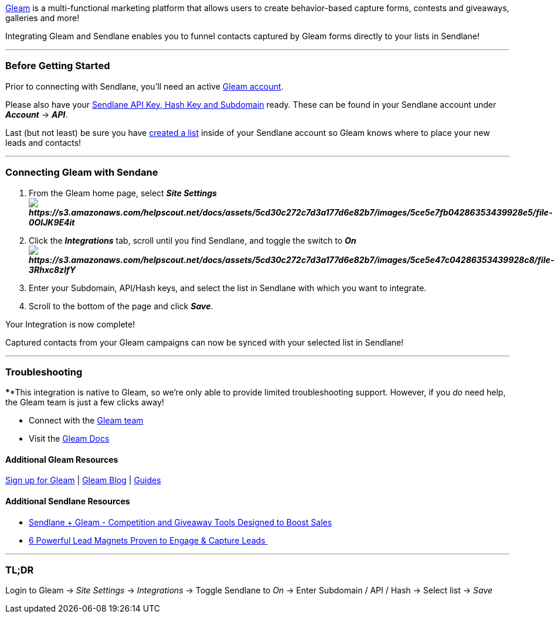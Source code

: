 https://gleam.io/?via=1267658[Gleam] is a multi-functional marketing
platform that allows users to create behavior-based capture forms,
contests and giveaways, galleries and more!

Integrating Gleam and Sendlane enables you to funnel contacts captured
by Gleam forms directly to your lists in Sendlane!

'''''

=== Before Getting Started

Prior to connecting with Sendlane, you'll need an active
https://gleam.io/?via=1267658[Gleam account].

Please also have your
https://help.sendlane.com/article/71-how-to-find-your-api-key-api-hash-key-and-subdomain[Sendlane
API Key&#44; Hash Key and Subdomain] ready. These can be found in your
Sendlane account under *_Account_* → *_API_*.

Last (but not least) be sure you have
https://help.sendlane.com/article/125-creating-a-list[created a list]
inside of your Sendlane account so Gleam knows where to place your new
leads and contacts!

'''''

=== Connecting Gleam with Sendane

. From the Gleam home page, select *_Site Settings +
image:https://s3.amazonaws.com/helpscout.net/docs/assets/5cd30c272c7d3a177d6e82b7/images/5ce5e7fb04286353439928e5/file-0OIJK9E4it.png[https://s3.amazonaws.com/helpscout.net/docs/assets/5cd30c272c7d3a177d6e82b7/images/5ce5e7fb04286353439928e5/file-0OIJK9E4it]_*
. Click the *_Integrations_* tab, scroll until you find Sendlane, and
toggle the switch to *_On +
image:https://s3.amazonaws.com/helpscout.net/docs/assets/5cd30c272c7d3a177d6e82b7/images/5ce5e47c04286353439928c8/file-3Rhxc8zlfY.png[https://s3.amazonaws.com/helpscout.net/docs/assets/5cd30c272c7d3a177d6e82b7/images/5ce5e47c04286353439928c8/file-3Rhxc8zlfY]_*
. Enter your Subdomain, API/Hash keys, and select the list in Sendlane
with which you want to integrate.
. Scroll to the bottom of the page and click *_Save_*.

Your Integration is now complete! 

Captured contacts from your Gleam campaigns can now be synced with your
selected list in Sendlane!

'''''

=== Troubleshooting

****This integration is native to Gleam, so we're only able to provide
limited troubleshooting support. However, if you _do_ need help, the
Gleam team is just a few clicks away!

* Connect with the https://gleam.io/contact[Gleam team]
* Visit the https://gleam.io/docs[Gleam Docs]

==== Additional Gleam Resources

https://gleam.io/?via=1267658[Sign up for Gleam] |
https://gleam.io/blog/[Gleam Blog] | https://gleam.io/guides[Guides]

==== Additional Sendlane Resources

* https://www.sendlane.com/blog-posts/integration-spotlight-gleam[Sendlane
+ Gleam - Competition and Giveaway Tools Designed to Boost Sales]
* https://www.sendlane.com/blog-posts/powerful-lead-magnets[6 Powerful
Lead Magnets Proven to Engage & Capture Leads ]

'''''

=== TL;DR

Login to Gleam → _Site Settings_ → _Integrations_ → Toggle Sendlane to
_On_ → Enter Subdomain / API / Hash → Select list → _Save_ 
